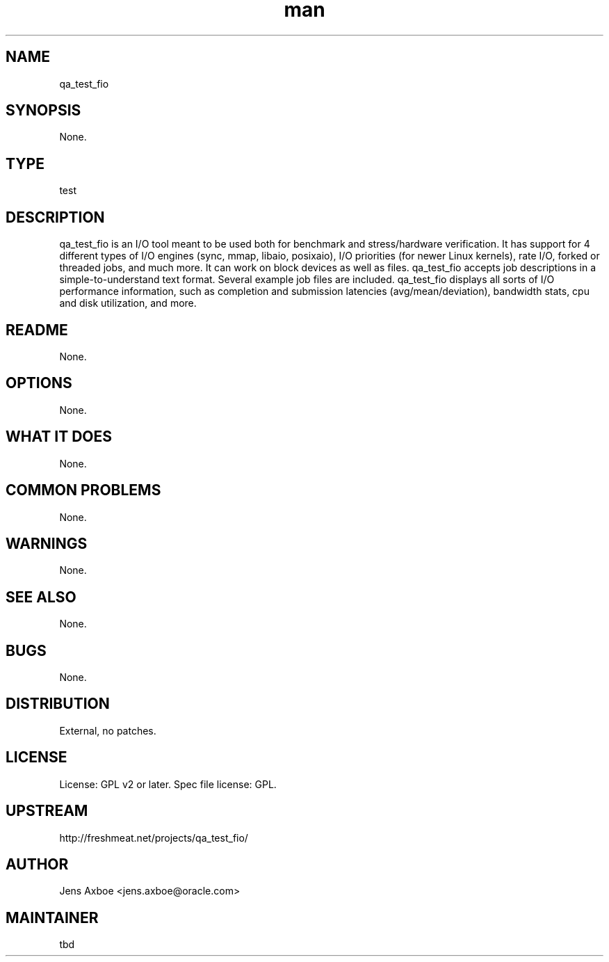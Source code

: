 ." Manpage for qa_test_fio.
." Contact David Mulder <dmulder@novell.com> to correct errors or typos.
.TH man 8 "11 Jul 2011" "1.0" "qa_test_fio man page"
.SH NAME
qa_test_fio
.SH SYNOPSIS
None.
.SH TYPE
test
.SH DESCRIPTION
qa_test_fio is an I/O tool meant to be used both for benchmark and stress/hardware verification. It has support for 4 different types of I/O engines (sync, mmap, libaio, posixaio), I/O priorities (for newer Linux kernels), rate I/O, forked or threaded jobs, and much more. It can work on block devices as well as files. qa_test_fio accepts job descriptions in a simple-to-understand text format. Several example job files are included. qa_test_fio displays all sorts of I/O performance information, such as completion and submission latencies (avg/mean/deviation), bandwidth stats, cpu and disk utilization, and more.
.SH README
None. 
.SH OPTIONS
None.
.SH WHAT IT DOES
None.
.SH COMMON PROBLEMS
None.
.SH WARNINGS
None.
.SH SEE ALSO
None.
.SH BUGS
None.
.SH DISTRIBUTION
External, no patches.
.SH LICENSE
License: GPL v2 or later. Spec file license: GPL.
.SH UPSTREAM
http://freshmeat.net/projects/qa_test_fio/
.SH AUTHOR
Jens Axboe <jens.axboe@oracle.com>
.SH MAINTAINER
tbd
